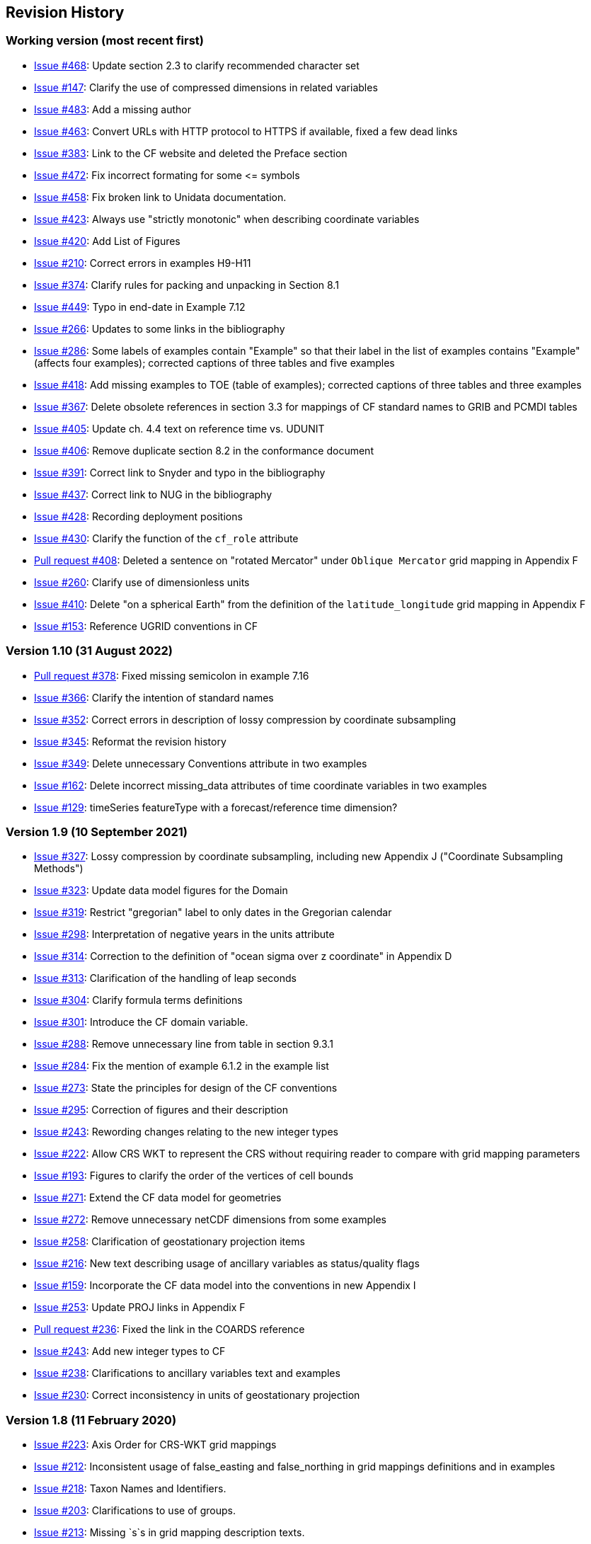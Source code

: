 :issues: https://github.com/cf-convention/cf-conventions/issues/
:pull-requests: https://github.com/cf-convention/cf-conventions/pull/
:tickets: https://cfconventions.org/Data/trac.html

[[revhistory, Revision History]]
== Revision History

=== Working version (most recent first)

* {issues}468[Issue #468]: Update section 2.3 to clarify recommended character set
* {issues}147[Issue #147]: Clarify the use of compressed dimensions in related variables
* {issues}483[Issue #483]: Add a missing author
* {issues}463[Issue #463]: Convert URLs with HTTP protocol to HTTPS if available, fixed a few dead links
* {issues}383[Issue #383]: Link to the CF website and deleted the Preface section
* {issues}472[Issue #472]: Fix incorrect formating for some \<= symbols
* {issues}458[Issue #458]: Fix broken link to Unidata documentation.
* {issues}423[Issue #423]: Always use "strictly monotonic" when describing coordinate variables
* {issues}420[Issue #420]: Add List of Figures
* {issues}210[Issue #210]: Correct errors in examples H9-H11
* {issues}374[Issue #374]: Clarify rules for packing and unpacking in Section 8.1
* {issues}449[Issue #449]: Typo in end-date in Example 7.12
* {issues}266[Issue #266]: Updates to some links in the bibliography
* {issues}286[Issue #286]: Some labels of examples contain "Example" so that their label in the list of examples contains "Example" (affects four examples); corrected captions of three tables and five examples
* {issues}418[Issue #418]: Add missing examples to TOE (table of examples); corrected captions of three tables and three examples
* {issues}367[Issue #367]: Delete obsolete references in section 3.3 for mappings of CF standard names to GRIB and PCMDI tables
* {issues}405[Issue #405]: Update ch. 4.4 text on reference time vs. UDUNIT
* {issues}406[Issue #406]: Remove duplicate section 8.2 in the conformance document
* {issues}391[Issue #391]: Correct link to Snyder and typo in the bibliography
* {issues}437[Issue #437]: Correct link to NUG in the bibliography
* {issues}428[Issue #428]: Recording deployment positions
* {issues}430[Issue #430]: Clarify the function of the `cf_role` attribute
* {pull-requests}408[Pull request #408]: Deleted a sentence on "rotated Mercator" under `Oblique Mercator` grid mapping in Appendix F
* {issues}260[Issue #260]: Clarify use of dimensionless units
* {issues}410[Issue #410]: Delete "on a spherical Earth" from the definition of the `latitude_longitude` grid mapping in Appendix F 
* {issues}153[Issue #153]: Reference UGRID conventions in CF

=== Version 1.10 (31 August 2022)

* {pull-requests}378[Pull request #378]: Fixed missing semicolon in example 7.16
* {issues}366[Issue #366]: Clarify the intention of standard names
* {issues}352[Issue #352]: Correct errors in description of lossy compression by coordinate subsampling
* {issues}345[Issue #345]: Reformat the revision history
* {issues}349[Issue #349]: Delete unnecessary Conventions attribute in two examples
* {issues}162[Issue #162]: Delete incorrect missing_data attributes of time coordinate variables in two examples
* {issues}129[Issue #129]: timeSeries featureType with a forecast/reference time dimension?

=== Version 1.9 (10 September 2021)

* {issues}327[Issue #327]: Lossy compression by coordinate subsampling, including new Appendix J ("Coordinate Subsampling Methods")
* {issues}323[Issue #323]: Update data model figures for the Domain
* {issues}319[Issue #319]: Restrict "gregorian" label to only dates in the Gregorian calendar
* {issues}298[Issue #298]: Interpretation of negative years in the units attribute
* {issues}314[Issue #314]: Correction to the definition of "ocean sigma over z coordinate" in Appendix D
* {issues}313[Issue #313]: Clarification of the handling of leap seconds
* {issues}304[Issue #304]: Clarify formula terms definitions
* {issues}301[Issue #301]: Introduce the CF domain variable.
* {issues}288[Issue #288]: Remove unnecessary line from table in section 9.3.1
* {issues}284[Issue #284]: Fix the mention of example 6.1.2 in the example list
* {issues}273[Issue #273]: State the principles for design of the CF conventions
* {issues}295[Issue #295]: Correction of figures and their description
* {issues}243[Issue #243]: Rewording changes relating to the new integer types
* {issues}222[Issue #222]: Allow CRS WKT to represent the CRS without requiring reader to compare with grid mapping parameters
* {issues}193[Issue #193]: Figures to clarify the order of the vertices of cell bounds
* {issues}271[Issue #271]: Extend the CF data model for geometries
* {issues}272[Issue #272]: Remove unnecessary netCDF dimensions from some examples
* {issues}258[Issue #258]: Clarification of geostationary projection items
* {issues}216[Issue #216]: New text describing usage of ancillary variables as status/quality flags
* {issues}159[Issue #159]: Incorporate the CF data model into the conventions in new Appendix I
* {issues}253[Issue #253]: Update PROJ links in Appendix F
* {pull-requests}236[Pull request #236]: Fixed the link in the COARDS reference
* {issues}243[Issue #243]: Add new integer types to CF
* {issues}238[Issue #238]: Clarifications to ancillary variables text and examples
* {issues}230[Issue #230]: Correct inconsistency in units of geostationary projection

=== Version 1.8 (11 February 2020)

* {issues}223[Issue #223]: Axis Order for CRS-WKT grid mappings
* {issues}212[Issue #212]: Inconsistent usage of false_easting and false_northing in grid mappings definitions and in examples
* {issues}218[Issue #218]: Taxon Names and Identifiers.
* {issues}203[Issue #203]: Clarifications to use of groups.
* {issues}213[Issue #213]: Missing `s`s in grid mapping description texts.
* {pull-requests}202[Pull request #202]: Fix Section 7 examples numbering in the list of examples
* {issues}198[Issue #198]: Clarification of use of standard region names in "region" variables.
* {issues}179[Issue #179]: Don't require longitude and Latitude for projected coordinates.
* {issues}139[Issue #139]: Added support for variables of type string.
* {issues}186[Issue #186]: Minor corrections to Example 5.10, Section 9.5 & Appendix F
* {issues}136[Issue #136]: Missing trajectory dimension in H.22
* {issues}144[Issue #144]: Add <<groups, support for using groups>>.
* {issues}128[Issue #128]: Add definition of 'name_strlen' dimension where missing in Appendix H CDL examples.
* {pull-requests}142[Pull request #142]: Fix bad reference to an example in section 6.1 "Labels".
* {issues}155[Issue #155], {issues}156[Issue #156]: Allow alternate grid mappings for geometry containers. When node_count attribute is missing, require the dimension of the node coordinate variables to be one of the dimensions of the data variable.
* {pull-requests}146[Pull request #146]: Typos (plural dimensions) in section H
* {tickets}164.html[Ticket #164]: Add bounds attribute to first geometry CDL example.
* {tickets}164.html[Ticket #164]: Replace axis with bounds for coordinate variables related to geometry node variables.
* {tickets}164.html[Ticket #164]: Add Tim Whiteaker and Dave Blodgett as authors.
* {tickets}164.html[Ticket #164]: Remove geometry attribute from lat/lon variables in examples.
* {tickets}164.html[Ticket #164]: If coordinates attribute is carried by geometry container, require coordinate variables which correspond to node coordinate variables to have the corresponding axis attribute.
* {tickets}164.html[Ticket #164]: Implement suggestions from trac ticket comments.
* {tickets}164.html[Ticket #164]: New Geometries section 7.5.

=== Version 1.7 (7 August 2017)

* Updated use of WKT-CRS syntax.
* Trivial updates to links for COARDS and UDUNITS in the bibliography.
* Updated the links and references to NUG (The NetCDF User Guide), to refer to the current version.
* A few formatting tweaks.
* {tickets}140.html[Ticket #140]: Added 3 paragraphs and an example to Chapter 7, Section 7.1.
* {tickets}100.html[Ticket #100]: Clarifications to the preamble of sections 4 and 5.
* {tickets}70.html[Ticket #70]: Connecting coordinates to Grid Mapping variables: revisions in Section 5.6 and Examples 5.10 and 5.12
* {tickets}104.html[Ticket #104]: Clarify the interpretation of scalar coordinate variables, changes in sections 5.7 and 6.1
* {tickets}102.html[Ticket #102]: additional cell_methods, changes in Appendix E and section 7.3
* {tickets}80.html[Ticket #80]: added attributes to AppF Table F1, changes in section 5.6 and 5.6.1.
* {tickets}86.html[Ticket #86]: Allow coordinate variables to be scaled integers, affects two table rows in Appendix A.
* {tickets}138.html[Ticket #138]: Clarification of false_easting / false_northing (Table F.1)
* {tickets}76.html[Ticket #76]: More than one name in Conventions attribute (section 2.6.1)
* {tickets}109.html[Ticket #109]: resolve inconsistency of positive and standard_name attributes (section 4.3)
* {tickets}75.html[Ticket #75]: fix documentation and definitions of 3 grid mapping definitions
* {tickets}143.html[Ticket #143]: Supplement the definitions of dimensionless vertical coordinates
* {tickets}85.html[Ticket #85]: Added sentence to bottom of first para in Section 9.1 "Features and feature types".  Added Links column in Section 9.1. Replaced first para in Section 9.6. "Missing Data". Added verbiage to Section 2.5.1, "Missing data...".  Added sentence to Appendix A "Description" "missing_value" and "Fill_Value".
* {tickets}145.html[Ticket #145]: Add new sentence to bottom of Section 7.2, Add new Section 2.6.3, "External variables". Add "External variable" attribute to Appendix A.
* {tickets}74.html[Ticket #74]: Removed "sea_water_speed" from flag values example and added Note at bottom of Example 3.3 in Chapter 3.  Also added a sentence to Appendix C Standard Name Modifiers "number of observations" and and a sentence to "status_flag_modifiers"
* {tickets}103.html[Ticket #103]: Corrections to Appendices A and H, finish the ticket with remaining changes to Appendix H.
* {tickets}72.html[Ticket #72]: Adding the geostationary projection.
* {tickets}92.html[Ticket #92]: Add oblique mercator projection
* {tickets}87.html[Ticket #87]: Allow comments in coordinate variables
* {tickets}77.html[Ticket #77]: Add sinusoidal projection
* {tickets}149.html[Ticket #149]: correction of standard name in example 7.3
* {tickets}148.html[Ticket #148]: Added maximum_absolute_value, minimum_absolute_value and mean_absolute_value to cell methods in Appendix E
* {tickets}118.html[Ticket #118]: Add geoid_name and geopotential_datum_name to the list of Grid Mapping Attributes.
* {tickets}123.html[Ticket #123]: revised section 3.3
* {tickets}73.html[Ticket #73]: renamed Appendix G to Revision History
* {tickets}31.html[Ticket #31], add new attribute **`actual_range`**.
* {tickets}141.html[Ticket #141], update affiliation organisations for Jonathan Gregory and Phil Bentley.
* {tickets}103.html[Ticket #103] updated Type and Use values for some attributes in <<attribute-appendix>> and added "special purpose" value. In <<appendix-examples-discrete-geometries>>, updated coordinate values for the variables in some examples to correct omissions.
* {tickets}71.html[Ticket #71], correction of <<vertical-perspective>> projection.
* {tickets}67.html[Ticket #67], remove deprecation of "missing_value" from <<attribute-appendix>>.
* {tickets}93.html[Ticket #93]: Added two new dimensionless coordinates to Appendix D.
* Ticket #69. Added Section 5.6.1, Use of the CRS Well-known Text Format and related changes.
* {tickets}65.html[Ticket #65]: add range entry in Appendix E.
* {tickets}64.html[Ticket #64]: section 7.3 editorial correction, replace "cell_bounds" with "bounds".
* {tickets}61.html[Ticket #61]: two new cell methods in Appendix E.

=== Version 1.6 (5 December 2011)

* {tickets}37.html[Ticket #37]: Added Chapter 9, Discrete Sampling Geometries, and a related Appendix H, and revised several other chapters.
* In Appendix H (Annotated Examples of Discrete Geometries), updated standard names "station_description" and "station_wmo_id" to "platform_name" and "platform_id".

=== Version 1.5 (25 October 2010)

* {tickets}47.html[Ticket #47]: error in example 7.4
* {tickets}51.html[Ticket #51]: syntax consistency for dimensionless vertical coordinate definitions
* {tickets}56.html[Ticket #56]: typo in CF conventions doc
* {tickets}57.html[Ticket #57]: fix for broken URLs in CF Conventions document
* {tickets}58.html[Ticket #58]: remove deprecation of "missing_value" attribute
* {tickets}49.html[Ticket #49]: clarification of flag_meanings attribute
* {tickets}33.html[Ticket #33]: cell_methods for statistical indices
* {tickets}45.html[Ticket #45]: Fixed defect of outdated Conventions attribute.
* {tickets}44.html[Ticket #44]: Fixed defect by clarifying that coordinates indicate gridpoint location in <<coordinate-types>>.
* Fixed defect in Mercator section of <<appendix-grid-mappings>> by updating to version 12 of Grid Map Names.
* {tickets}34.html[Ticket #34]: Added grid mappings Lambert Cylindrical Equal Area, Mercator, and Orthographic to <<appendix-grid-mappings>>.

=== Version 1.4 (27 February 2009)

* {tickets}17.html[Ticket #17]: Changes related to removing ambiguity in <<cell-methods>>.
* {tickets}36.html[Ticket #36]: Fixed defect related to subsection headings in <<dimensionless-v-coord>>.
* {tickets}35.html[Ticket #35]: Fixed defect in wording of <<coordinate-system>>.
* {tickets}32.html[Ticket #32]: Fixed defect in <<coordinate-system>>.
* {tickets}30.html[Ticket #30]: Fixed defect in <<atm-sigma-coord-ex,Example 4.3, “Atmosphere sigma coordinate”>>.

=== Version 1.3 (4 May 2008)

* {tickets}26.html[Ticket #26]: <<flags>>, <<attribute-appendix>>, <<standard-name-modifiers>> : Enhanced the Flags definition to support bit field notation using a **`flag_masks`** attribute.

=== Version 1.2 (4 May 2008)

* {tickets}25.html[Ticket #25]: <<table-supported-units,Table 3.1, "Supported Units">> : Corrected Prefix for Factor "1e-2" from "deci" to "centi".
* {tickets}18.html[Ticket #18]: <<grid-mappings-and-projections>>, <<appendix-grid-mappings>> : Additions and revisions to CF grid mapping attributes to support the specification of coordinate reference system properties

=== Version 1.1 (17 January 2008)

* 17 January 2008: <<coordinate-types>>, <<coordinate-system>>: Made changes regarding use of the axis attribute to identify horizontal coordinate variables.
* 17 January 2008: <<preface>>: Changed text to refer to rules of CF governance, and provisional status.
* 21 March 2006: Added <<atmosphere-natural-log-pressure-coordinate,the section called "Atmosphere natural log pressure coordinate">>.
* 21 March 2006: Added <<azimuthal-equidistant,the section called "Azimuthal equidistant">>.
* 25 November 2005: <<atmosphere-hybrid-height-coordinate,the section called "Atmosphere hybrid height coordinate">> : Fixed definition of atmosphere hybrid height coordinate.
* 22 October 2004: Added <<lambert-conformal-projection>>.
* 20 September 2004: <<cell-methods>> : Changed several incorrect occurrences of the cell method **`"standard deviation"`** to **`"standard_deviation"`**.
* 1 July 2004: <<multiple-forecasts-from-single-analysis>> : Added **`positive`** attribute to the scalar coordinate p500 to make it unambiguous that the pressure is a vertical coordinate value.
* 1 July 2004: <<scalar-coordinate-variables>> : Added note that use of scalar coordinate variables inhibits interoperability with COARDS conforming applications.
* 14 June 2004: <<polar-stereographic,the section called "Polar Stereographic">> : Added **`latitude_of_projection_origin`** map parameter.
* 14 June 2004: Added <<lambert-azimuthal-equal-area,the section called “Lambert azimuthal equal area”>>.

=== Version 1.0 (28 October 2003)

Initial release.

